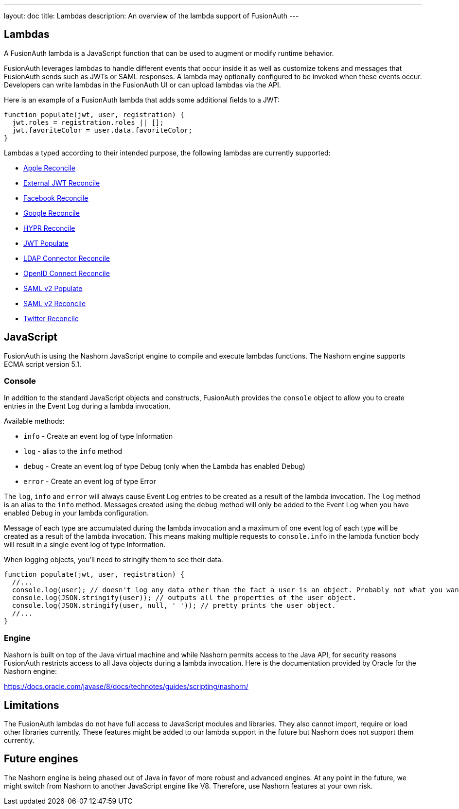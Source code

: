 ---
layout: doc
title: Lambdas
description: An overview of the lambda support of FusionAuth
---

== Lambdas

A FusionAuth lambda is a JavaScript function that can be used to augment or modify runtime behavior.

FusionAuth leverages lambdas to handle different events that occur inside it as well as customize tokens and messages that FusionAuth sends such as JWTs or SAML responses. A lambda may optionally configured to be invoked when these events occur. Developers can write lambdas in the FusionAuth UI or can upload lambdas via the API.

Here is an example of a FusionAuth lambda that adds some additional fields to a JWT:

[source,javascript]
----
function populate(jwt, user, registration) {
  jwt.roles = registration.roles || [];
  jwt.favoriteColor = user.data.favoriteColor;
}
----

Lambdas a typed according to their intended purpose, the following lambdas are currently supported:

* link:/docs/v1/tech/lambdas/apple-reconcile/[Apple Reconcile]
* link:/docs/v1/tech/lambdas/external-jwt-reconcile/[External JWT Reconcile]
* link:/docs/v1/tech/lambdas/facebook-reconcile/[Facebook Reconcile]
* link:/docs/v1/tech/lambdas/google-reconcile/[Google Reconcile]
* link:/docs/v1/tech/lambdas/hypr-reconcile/[HYPR Reconcile]
* link:/docs/v1/tech/lambdas/jwt-populate/[JWT Populate]
* link:/docs/v1/tech/lambdas/ldap-connector-reconcile/[LDAP Connector Reconcile]
* link:/docs/v1/tech/lambdas/openid-connect-response-reconcile/[OpenID Connect Reconcile]
* link:/docs/v1/tech/lambdas/samlv2-response-populate/[SAML v2 Populate]
* link:/docs/v1/tech/lambdas/samlv2-response-reconcile/[SAML v2 Reconcile]
* link:/docs/v1/tech/lambdas/twitter-reconcile/[Twitter Reconcile]

== JavaScript

FusionAuth is using the Nashorn JavaScript engine to compile and execute lambdas functions. The Nashorn engine supports ECMA script version 5.1.

=== Console

In addition to the standard JavaScript objects and constructs, FusionAuth provides the `console` object to allow you to create entries in the Event Log during a lambda invocation.

Available methods:

- `info` - Create an event log of type Information
- `log` - alias to the `info` method
- `debug` - Create an event log of type Debug (only when the Lambda has enabled Debug)
- `error` - Create an event log of type Error

The `log`, `info` and `error` will always cause Event Log entries to be created as a result of the lambda invocation. The `log` method is an alias to the `info` method. Messages created using the `debug` method will only be added to the Event Log when you have enabled [field]#Debug# in your lambda configuration.

Message of each type are accumulated during the lambda invocation and a maximum of one event log of each type will be created as a result of the lambda invocation. This means making multiple requests to `console.info` in the lambda function body will result in a single event log of type Information.

When logging objects, you'll need to stringify them to see their data.

[source,javascript]
----
function populate(jwt, user, registration) {
  //...
  console.log(user); // doesn't log any data other than the fact a user is an object. Probably not what you want.
  console.log(JSON.stringify(user)); // outputs all the properties of the user object.
  console.log(JSON.stringify(user, null, ' ')); // pretty prints the user object.
  //...
}
----

=== Engine

Nashorn is built on top of the Java virtual machine and while Nashorn permits access to the Java API, for security reasons FusionAuth restricts access to all Java objects during a lambda invocation. Here is the documentation provided by Oracle for the Nashorn engine:

https://docs.oracle.com/javase/8/docs/technotes/guides/scripting/nashorn/

== Limitations

The FusionAuth lambdas do not have full access to JavaScript modules and libraries. They also cannot import, require or load other libraries currently. These features might be added to our lambda support in the future but Nashorn does not support them currently.

== Future engines

The Nashorn engine is being phased out of Java in favor of more robust and advanced engines. At any point in the future, we might switch from Nashorn to another JavaScript engine like V8. Therefore, use Nashorn features at your own risk.

